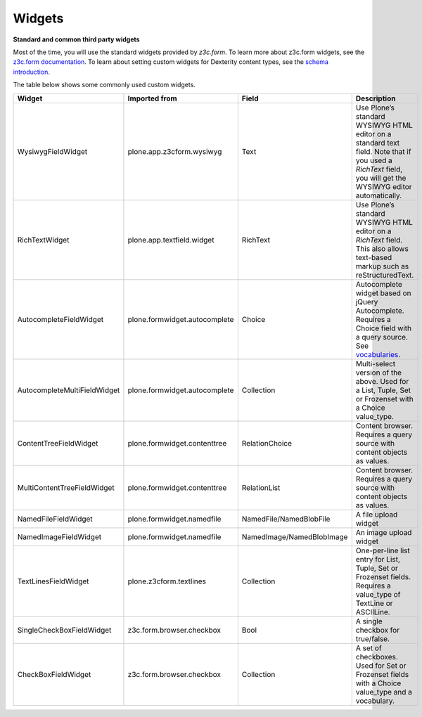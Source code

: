 Widgets
=======

**Standard and common third party widgets**

Most of the time, you will use the standard widgets provided by
*z3c.form*. To learn more about z3c.form widgets, see the `z3c.form
documentation`_. To learn about setting custom widgets for Dexterity
content types, see the `schema introduction`_.

The table below shows some commonly used custom widgets.

============================== ================================= ============================ =============================================================================================================================================================
 Widget                         Imported from                     Field                        Description
============================== ================================= ============================ =============================================================================================================================================================
 WysiwygFieldWidget             plone.app.z3cform.wysiwyg         Text                         Use Plone’s standard WYSIWYG HTML editor on a standard text field. Note that if you used a *RichText* field, you will get the WYSIWYG editor automatically.
 RichTextWidget                 plone.app.textfield.widget        RichText                     Use Plone’s standard WYSIWYG HTML editor on a *RichText* field. This also allows text-based markup such as reStructuredText.
 AutocompleteFieldWidget        plone.formwidget.autocomplete     Choice                       Autocomplete widget based on jQuery Autocomplete. Requires a Choice field with a query source. See `vocabularies`_.
 AutocompleteMultiFieldWidget   plone.formwidget.autocomplete     Collection                   Multi-select version of the above. Used for a List, Tuple, Set or Frozenset with a Choice value\_type.
 ContentTreeFieldWidget         plone.formwidget.contenttree      RelationChoice               Content browser. Requires a query source with content objects as values.
 MultiContentTreeFieldWidget    plone.formwidget.contenttree      RelationList                 Content browser. Requires a query source with content objects as values.
 NamedFileFieldWidget           plone.formwidget.namedfile        NamedFile/NamedBlobFile      A file upload widget
 NamedImageFieldWidget          plone.formwidget.namedfile        NamedImage/NamedBlobImage    An image upload widget
 TextLinesFieldWidget           plone.z3cform.textlines           Collection                   One-per-line list entry for List, Tuple, Set or Frozenset fields. Requires a value_type of TextLine or ASCIILine.
 SingleCheckBoxFieldWidget      z3c.form.browser.checkbox         Bool                         A single checkbox for true/false.
 CheckBoxFieldWidget            z3c.form.browser.checkbox         Collection                   A set of checkboxes. Used for Set or Frozenset fields with a Choice value_type and a vocabulary.
============================== ================================= ============================ =============================================================================================================================================================

.. _z3c.form documentation: https://z3cform.readthedocs.io/en/latest/widgets/index.html
.. _schema introduction: ../schema-driven-types.html#the-schema
.. _vocabularies: ../advanced/vocabularies.html


